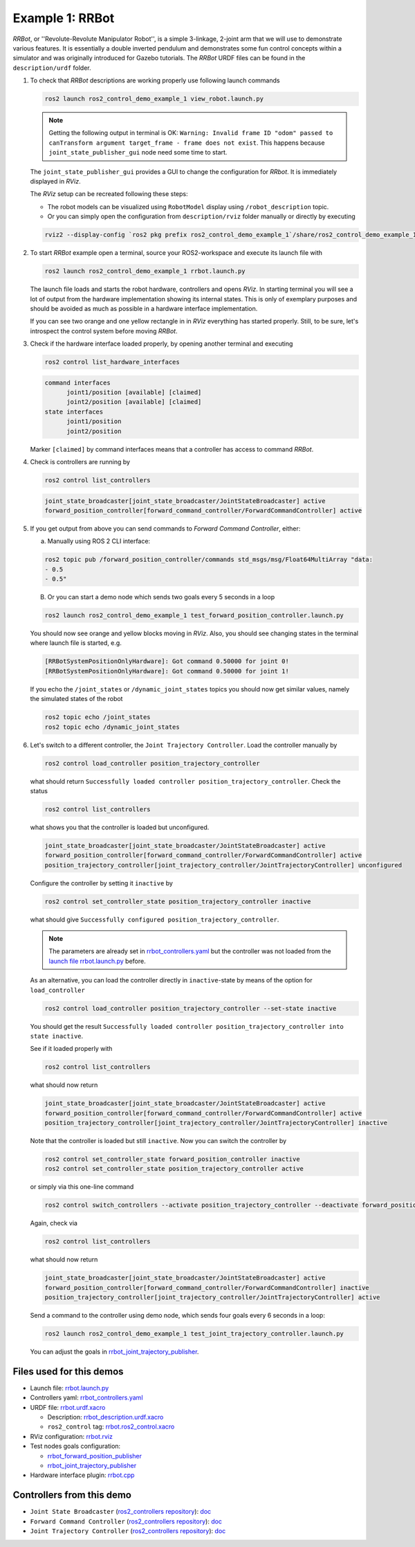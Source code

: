 .. _ros2_control_demos_example_1_userdoc:

Example 1: RRBot
=====================


*RRBot*, or ''Revolute-Revolute Manipulator Robot'', is a simple 3-linkage, 2-joint arm that we will use to demonstrate various features.
It is essentially a double inverted pendulum and demonstrates some fun control concepts within a simulator and was originally introduced for Gazebo tutorials.
The *RRBot* URDF files can be found in the ``description/urdf`` folder.

1. To check that *RRBot* descriptions are working properly use following launch commands

   .. code-block:: shell

    ros2 launch ros2_control_demo_example_1 view_robot.launch.py

   .. note::

     Getting the following output in terminal is OK: ``Warning: Invalid frame ID "odom" passed to canTransform argument target_frame - frame does not exist``.
     This happens because ``joint_state_publisher_gui`` node need some time to start.

   The ``joint_state_publisher_gui`` provides a GUI to change the configuration for *RRbot*. It is immediately displayed in *RViz*.

   .. image:: rrbot.png
    :width: 400
    :alt: Revolute-Revolute Manipulator Robot

   The *RViz* setup can be recreated following these steps:

   - The robot models can be visualized using ``RobotModel`` display using ``/robot_description`` topic.
   - Or you can simply open the configuration from ``description/rviz`` folder manually or directly by executing

   .. code-block:: shell

    rviz2 --display-config `ros2 pkg prefix ros2_control_demo_example_1`/share/ros2_control_demo_example_1/rviz/rrbot.rviz


2. To start *RRBot* example open a terminal, source your ROS2-workspace and execute its launch file with

   .. code-block:: shell

    ros2 launch ros2_control_demo_example_1 rrbot.launch.py

   The launch file loads and starts the robot hardware, controllers and opens *RViz*.
   In starting terminal you will see a lot of output from the hardware implementation showing its internal states.
   This is only of exemplary purposes and should be avoided as much as possible in a hardware interface implementation.

   If you can see two orange and one yellow rectangle in in *RViz* everything has started properly.
   Still, to be sure, let's introspect the control system before moving *RRBot*.

3. Check if the hardware interface loaded properly, by opening another terminal and executing

   .. code-block:: console

    ros2 control list_hardware_interfaces

   .. code-block::

    command interfaces
          joint1/position [available] [claimed]
          joint2/position [available] [claimed]
    state interfaces
          joint1/position
          joint2/position

   Marker ``[claimed]`` by command interfaces means that a controller has access to command *RRBot*.

4. Check is controllers are running by

   .. code-block:: shell

    ros2 control list_controllers

   .. code-block:: shell

    joint_state_broadcaster[joint_state_broadcaster/JointStateBroadcaster] active
    forward_position_controller[forward_command_controller/ForwardCommandController] active

5. If you get output from above you can send commands to *Forward Command Controller*, either:

   a. Manually using ROS 2 CLI interface:

   .. code-block:: shell

    ros2 topic pub /forward_position_controller/commands std_msgs/msg/Float64MultiArray "data:
    - 0.5
    - 0.5"

   B. Or you can start a demo node which sends two goals every 5 seconds in a loop

   .. code-block:: shell

    ros2 launch ros2_control_demo_example_1 test_forward_position_controller.launch.py

   You should now see orange and yellow blocks moving in *RViz*.
   Also, you should see changing states in the terminal where launch file is started, e.g.

   .. code-block:: shell

    [RRBotSystemPositionOnlyHardware]: Got command 0.50000 for joint 0!
    [RRBotSystemPositionOnlyHardware]: Got command 0.50000 for joint 1!

   If you echo the ``/joint_states`` or ``/dynamic_joint_states`` topics you should now get similar values, namely the simulated states of the robot

   .. code-block:: shell

    ros2 topic echo /joint_states
    ros2 topic echo /dynamic_joint_states

6. Let's switch to a different controller, the ``Joint Trajectory Controller``.
   Load the controller manually by

   .. code-block:: shell

    ros2 control load_controller position_trajectory_controller

   what should return ``Successfully loaded controller position_trajectory_controller``. Check the status

   .. code-block:: shell

    ros2 control list_controllers

   what shows you that the controller is loaded but unconfigured.

   .. code-block:: shell

    joint_state_broadcaster[joint_state_broadcaster/JointStateBroadcaster] active
    forward_position_controller[forward_command_controller/ForwardCommandController] active
    position_trajectory_controller[joint_trajectory_controller/JointTrajectoryController] unconfigured

   Configure the controller by setting it ``inactive`` by

   .. code-block:: shell

    ros2 control set_controller_state position_trajectory_controller inactive

   what should give ``Successfully configured position_trajectory_controller``.

   .. note::

     The parameters are already set in `rrbot_controllers.yaml <bringup/config/rrbot_controllers.yaml>`__
     but the controller was not loaded from the `launch file rrbot.launch.py <bringup/launch/rrbot.launch.py>`__ before.

   As an alternative, you can load the controller directly in ``inactive``-state by means of the option for ``load_controller``

   .. code-block:: shell

    ros2 control load_controller position_trajectory_controller --set-state inactive

   You should get the result ``Successfully loaded controller position_trajectory_controller into state inactive``.

   See if it loaded properly with

   .. code-block:: shell

    ros2 control list_controllers

   what should now return

   .. code-block:: shell

    joint_state_broadcaster[joint_state_broadcaster/JointStateBroadcaster] active
    forward_position_controller[forward_command_controller/ForwardCommandController] active
    position_trajectory_controller[joint_trajectory_controller/JointTrajectoryController] inactive

   Note that the controller is loaded but still ``inactive``. Now you can switch the controller by

   .. code-block:: shell

    ros2 control set_controller_state forward_position_controller inactive
    ros2 control set_controller_state position_trajectory_controller active

   or simply via this one-line command

   .. code-block:: shell

    ros2 control switch_controllers --activate position_trajectory_controller --deactivate forward_position_controller

   Again, check via

   .. code-block:: shell

    ros2 control list_controllers

   what should now return

   .. code-block:: shell

    joint_state_broadcaster[joint_state_broadcaster/JointStateBroadcaster] active
    forward_position_controller[forward_command_controller/ForwardCommandController] inactive
    position_trajectory_controller[joint_trajectory_controller/JointTrajectoryController] active

   Send a command to the controller using demo node, which sends four goals every 6 seconds in a loop:

   .. code-block:: shell

    ros2 launch ros2_control_demo_example_1 test_joint_trajectory_controller.launch.py

   You can adjust the goals in `rrbot_joint_trajectory_publisher <bringup/config/rrbot_joint_trajectory_publisher.yaml>`__.

Files used for this demos
-------------------------

- Launch file: `rrbot.launch.py <bringup/launch/rrbot.launch.py>`__
- Controllers yaml: `rrbot_controllers.yaml <bringup/config/rrbot_controllers.yaml>`__
- URDF file: `rrbot.urdf.xacro <description/urdf/rrbot.urdf.xacro>`__

  + Description: `rrbot_description.urdf.xacro <description/urdf/rrbot_description.urdf.xacro>`__
  + ``ros2_control`` tag: `rrbot.ros2_control.xacro <description/ros2_control/rrbot.ros2_control.xacro>`__

- RViz configuration: `rrbot.rviz <description/rviz/rrbot.rviz>`__
- Test nodes goals configuration:

  + `rrbot_forward_position_publisher <bringup/config/rrbot_forward_position_publisher.yaml>`__
  + `rrbot_joint_trajectory_publisher <bringup/config/rrbot_joint_trajectory_publisher.yaml>`__

- Hardware interface plugin: `rrbot.cpp <hardware/rrbot.cpp>`__


Controllers from this demo
--------------------------
- ``Joint State Broadcaster`` (`ros2_controllers repository <https://github.com/ros-controls/ros2_controllers>`__): `doc <https://control.ros.org/master/doc/ros2_controllers/joint_state_broadcaster/doc/userdoc.html>`__
- ``Forward Command Controller`` (`ros2_controllers repository <https://github.com/ros-controls/ros2_controllers>`__): `doc <https://control.ros.org/master/doc/ros2_controllers/forward_command_controller/doc/userdoc.html>`__
- ``Joint Trajectory Controller`` (`ros2_controllers repository <https://github.com/ros-controls/ros2_controllers>`__): `doc <https://control.ros.org/master/doc/ros2_controllers/joint_trajectory_controller/doc/userdoc.html>`__

